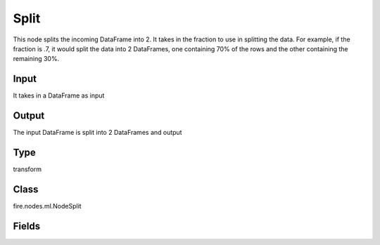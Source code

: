 Split
=========== 

This node splits the incoming DataFrame into 2. It takes in the fraction to use in splitting the data. For example, if the fraction is .7, it would split the data into 2 DataFrames, one containing 70% of the rows and the other containing the remaining 30%.

Input
--------------
It takes in a DataFrame as input

Output
--------------
The input DataFrame is split into 2 DataFrames and output

Type
--------- 

transform

Class
--------- 

fire.nodes.ml.NodeSplit

Fields
--------- 

.. list-table::
      :widths: 10 5 10
      :header-rows: 1

      * - Name
        - Title
        - Description
      * - fraction1
        - Fraction 1




